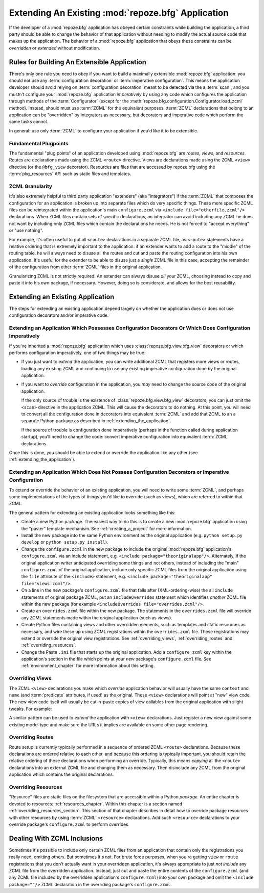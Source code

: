.. _extending_chapter:

Extending An Existing :mod:`repoze.bfg` Application
===================================================

If the developer of a :mod:`repoze.bfg` application has obeyed certain
constraints while building the application, a third party should be able to
change the behavior of that application without needing to modify the actual
source code that makes up the application.  The behavior of a
:mod:`repoze.bfg` application that obeys these constraints can be
*overridden* or *extended* without modification.

.. index::
   triple: building; extensible; application

Rules for Building An Extensible Application
--------------------------------------------

There's only one rule you need to obey if you want to build a
maximally extensible :mod:`repoze.bfg` application: you should not use
any :term:`configuration decoration` or :term:`imperative
configuration`. This means the application developer should avoid
relying on :term:`configuration decoration` meant to be detected via
the a :term:`scan`, and you mustn't configure your :mod:`repoze.bfg`
application *imperatively* by using any code which configures the
application through methods of the :term:`Configurator` (except for
the :meth:`repoze.bfg.configuration.Configurator.load_zcml` method).
Instead, should must use :term:`ZCML` for the equivalent
purposes. :term:`ZCML` declarations that belong to an application can
be "overridden" by integrators as necessary, but decorators and
imperative code which perform the same tasks cannot.

In general: use only :term:`ZCML` to configure your application if
you'd like it to be extensible.

Fundamental Plugpoints
~~~~~~~~~~~~~~~~~~~~~~

The fundamental "plug points" of an application developed using
:mod:`repoze.bfg` are *routes*, *views*, and *resources*.  Routes are
declarations made using the ZCML ``<route>`` directive.  Views are
declarations made using the ZCML ``<view>`` directive (or the
``@bfg_view`` decorator).  Resources are files that are accessed by
repoze bfg using the :term:`pkg_resources` API such as static files
and templates.

.. index::
   pair: ZCML; granularity

ZCML Granularity
~~~~~~~~~~~~~~~~

It's also extremely helpful to third party application "extenders"
(aka "integrators") if the :term:`ZCML` that composes the
configuration for an application is broken up into separate files
which do very specific things.  These more specific ZCML files can be
reintegrated within the application's main ``configure.zcml`` via
``<include file="otherfile.zcml"/>`` declarations.  When ZCML files
contain sets of specific declarations, an integrator can avoid
including any ZCML he does not want by including only ZCML files which
contain the declarations he needs.  He is not forced to "accept
everything" or "use nothing".

For example, it's often useful to put all ``<route>`` declarations in
a separate ZCML file, as ``<route>`` statements have a relative
ordering that is extremely important to the application: if an
extender wants to add a route to the "middle" of the routing table, he
will always need to disuse all the routes and cut and paste the
routing configuration into his own application.  It's useful for the
extender to be able to disuse just a *single* ZCML file in this case,
accepting the remainder of the configuration from other :term:`ZCML`
files in the original application.

Granularizing ZCML is not strictly required.  An extender can always
disuse *all* your ZCML, choosing instead to copy and paste it into his
own package, if necessary.  However, doing so is considerate, and
allows for the best reusability.

.. index::
   pair: extending existing; application

Extending an Existing Application
---------------------------------

The steps for extending an existing application depend largely on
whether the application does or does not use configuration decorators
and/or imperative code.

Extending an Application Which Possesses Configuration Decorators Or Which Does Configuration Imperatively
~~~~~~~~~~~~~~~~~~~~~~~~~~~~~~~~~~~~~~~~~~~~~~~~~~~~~~~~~~~~~~~~~~~~~~~~~~~~~~~~~~~~~~~~~~~~~~~~~~~~~~~~~~

If you've inherited a :mod:`repoze.bfg` application which uses
:class:`repoze.bfg.view.bfg_view` decorators or which performs
configuration imperatively, one of two things may be true:

- If you just want to *extend* the application, you can write
  additional ZCML that registers more views or routes, loading any
  existing ZCML and continuing to use any existing imperative
  configuration done by the original application.

- If you want to *override* configuration in the application, you
  *may* need to change the source code of the original application.

  If the only source of trouble is the existence of
  :class:`repoze.bfg.view.bfg_view` decorators, you can just omit the
  ``<scan>`` directive in the application ZCML.  This will cause the
  decorators to do nothing.  At this point, you will need to convert
  all the configuration done in decorators into equivalent
  :term:`ZCML` and add that ZCML to an a separate Python package as
  described in :ref:`extending_the_application`.

  If the source of trouble is configuration done imperatively (perhaps
  in the function called during application startup), you'll need to
  change the code: convert imperative configuration into equivalent
  :term:`ZCML` declarations.

Once this is done, you should be able to extend or override the
application like any other (see :ref:`extending_the_application`).

.. _extending_the_application:

Extending an Application Which Does Not Possess Configuration Decorators or Imperative Configuration
~~~~~~~~~~~~~~~~~~~~~~~~~~~~~~~~~~~~~~~~~~~~~~~~~~~~~~~~~~~~~~~~~~~~~~~~~~~~~~~~~~~~~~~~~~~~~~~~~~~~

To extend or override the behavior of an existing application, you
will need to write some :term:`ZCML`, and perhaps some implementations
of the types of things you'd like to override (such as views), which
are referred to within that ZCML.

The general pattern for extending an existing application looks
something like this:

- Create a new Python package.  The easiest way to do this is to
  create a new :mod:`repoze.bfg` application using the "paster"
  template mechanism.  See :ref:`creating_a_project` for more
  information.

- Install the new package into the same Python environment as the
  original application (e.g. ``python setup.py develop`` or ``python
  setup.py install``).

- Change the ``configure.zcml`` in the new package to include the
  original :mod:`repoze.bfg` application's ``configure.zcml`` via an
  include statement, e.g.  ``<include package="theoriginalapp"/>``.
  Alternately, if the original application writer anticipated
  overriding some things and not others, instead of including the
  "main" ``configure.zcml`` of the original application, include only
  specific ZCML files from the original application using the ``file``
  attribute of the ``<include>`` statement, e.g. ``<include
  package="theoriginalapp" file="views.zcml"/>``.

- On a line in the new package's ``configure.zcml`` file that falls
  after (XML-ordering-wise) the all ``include`` statements of original
  package ZCML, put an ``includeOverrides`` statement which identifies
  *another* ZCML file within the new package (for example
  ``<includeOverrides file="overrides.zcml"/>``.

- Create an ``overrides.zcml`` file within the new package.  The
  statements in the ``overrides.zcml`` file will override any ZCML
  statements made within the original application (such as views).

- Create Python files containing views and other overridden elements,
  such as templates and static resources as necessary, and wire these
  up using ZCML registrations within the ``overrides.zcml`` file.
  These registrations may extend or override the original view
  registrations.  See :ref:`overriding_views`,
  :ref:`overriding_routes` and :ref:`overriding_resources`.

- Change the Paste ``.ini`` file that starts up the original
  application.  Add a ``configure_zcml`` key within the application's
  section in the file which points at your *new* package's
  ``configure.zcml`` file.  See :ref:`environment_chapter` for more
  information about this setting.

.. index::
   pair: overriding; views

.. _overriding_views:

Overriding Views
~~~~~~~~~~~~~~~~~

The ZCML ``<view>`` declarations you make which *override* application
behavior will usually have the same ``context`` and ``name`` (and
:term:`predicate` attributes, if used) as the original.  These
``<view>`` declarations will point at "new" view code.  The new view
code itself will usually be cut-n-paste copies of view callables from
the original application with slight tweaks.  For example:

.. code-block:: xml
   :linenos:

    <view context="theoriginalapplication.models.SomeModel"
          name="theview"
          view=".views.a_view_that_does_something_slightly_different"
     />

A similar pattern can be used to *extend* the application with
``<view>`` declarations.  Just register a new view against some
existing model type and make sure the URLs it implies are available on
some other page rendering.

.. index::
   pair: overriding; routes

.. _overriding_routes:

Overriding Routes
~~~~~~~~~~~~~~~~~

Route setup is currently typically performed in a sequence of ordered
ZCML ``<route>`` declarations.  Because these declarations are ordered
relative to each other, and because this ordering is typically
important, you should retain the relative ordering of these
declarations when performing an override.  Typically, this means
*copying* all the ``<route>`` declarations into an external ZCML file
and changing them as necessary.  Then disinclude any ZCML from the
original application which contains the original declarations.

.. index::
   pair: overriding; resources

.. _overriding_resources:

Overriding Resources
~~~~~~~~~~~~~~~~~~~~

"Resource" files are static files on the filesystem that are
accessible within a Python *package*.  An entire chapter is devoted to
resources: :ref:`resources_chapter`.  Within this chapter is a section
named :ref:`overriding_resources_section`.  This section of that
chapter describes in detail how to override package resources with
other resources by using :term:`ZCML` ``<resource>`` declarations.  Add
such ``<resource>`` declarations to your override package's
``configure.zcml`` to perform overrides.

.. index::
   pair: ZCML; inclusion

Dealing With ZCML Inclusions
----------------------------

Sometimes it's possible to include only certain ZCML files from an
application that contain only the registrations you really need,
omitting others. But sometimes it's not.  For brute force purposes,
when you're getting ``view`` or ``route`` registrations that you don't
actually want in your overridden application, it's always appropriate
to just *not include* any ZCML file from the overridden application.
Instead, just cut and paste the entire contents of the
``configure.zcml`` (and any ZCML file included by the overridden
application's ``configure.zcml``) into your own package and omit the
``<include package=""/>`` ZCML declaration in the overriding package's
``configure.zcml``.


